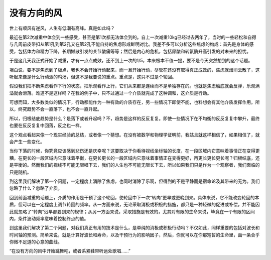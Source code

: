没有方向的风
============

世上有顺风有逆风，人生有低潮有高峰。真是如此吗？

最近在第2次减重中体会到一些感受，甚至是第1次都无法体会到的。自上一次减重10kg已经过去两年了，当时的一些轻松和自得与几周前皮带扣从第1孔到第2孔又在第2孔不能自持的焦虑形成鲜明对比。我差不多可以分析这些焦虑的构成：首先是身体的感受，包括体力和精力下降，长期懒散引发的关节酸痛等等；然后是内心的危机，包括尿酸和转氨酶升高引发的对未来的担忧。

于是这几天我正式开始了减重，才有一点点成效，还不到上一次的1/5，本来根本不值一提，要不是今天突然想到的这个话题。

坦白说，要不是焦虑到了极点，我也不会开始行动起来，而一旦开始行动，尽管在还没有取得真正成效的，焦虑就烟消云散了，这听起来像是什么行动派的鸡汤，但这不是我要说的重点。重点是，这只不过是个轮回。

假设我们把不断焦虑看作下行的状态，把乐观看作上行，它们从来都是连续而不是单独存在的。也就是焦虑触底就会反弹，乐观满溢就会滑落。难道不是这样吗？在我的例子中，只不过通过一个介质就完成了这种调和，这介质是行动。

可想而知，大多数类似的情况下，行动都能作为一种有效的介质存在，另一些情况下即使不能，也料想会有其他介质发挥作用。所以，终究趋势不会一直落下，也不会一直升起。

所以，归根结底趋势是什么？是落下或者升起吗？不，趋势是这样的反反复复。即使一些情况下在不均衡的反反复复中攀升，最终也要在反反复复中回落，反之也一样。

这个观点看起来像一个现实经验的总结，或者像一个猜想。在没有被数学和物理学证明前，我姑且就这样相信了，如果相信了，就会产生一些变化。

当你下落的时候，你究竟应该感到悲伤还是庆幸呢？这要取决于你看待视线坐标轴的长度，在一段区域内它意味着事情正在变得更糟，在更长的一段区域内它意味着平衡，在更长更长的一段区域内它意味着事情正在变得更好，再更长更长更长呢？归根结底，还是平衡的。然而我们的视线不可能无限唱下去，我们的人生也不可能无限长下去，所以如果我们只是作为一个观察者，我们面临的只是随机。

到这里我们解决了第一个问题，一定程度上消除了焦虑，也同时消除了乐观，但得到的不是平静而是宿命论及其带来的无为。我们忽略了什么？忽略了介质。

回到前面减重的话题上，介质的作用是干预了这个轮回，使轮回中下一次“转向”更早或更晚到来。具体来说，它不能改变轮回的本质，但可以在一定程度上调节轮回的频率。从一方面来说，无论采取消极或积极的措施，都只是一种轻微的促进或补偿，并不能因此就忽略了“转向”迟早都要到来的规律；从另一方面来说，采取措施是有效的，尤其对有限的生命来说，毕竟在一个有限的区间内，条件波动频率意味着控制终点的值。

到这里我们解决了第二个问题，对我们真正有用的技术是什么，是单纯的消极或积极行动吗？不仅如此，同样重要的包括对波长和时间轴的预测。简单来说，就是计算好波长和寿命，以及干预行为的影响因子，然后，你就可以在你那短暂的生命里，画一条合乎你微不足道的心意的曲线。

“在没有方向的风中开始跳舞吧，或者系紧鞋带听远处歌唱……”
